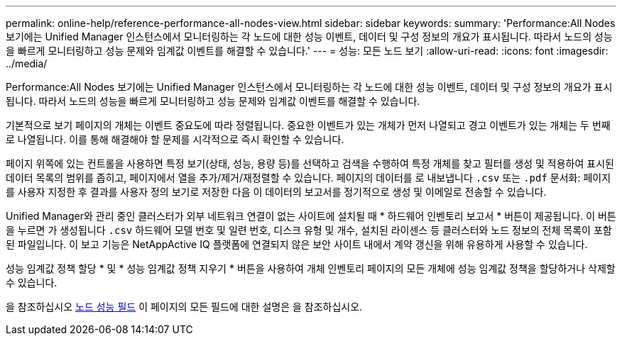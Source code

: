---
permalink: online-help/reference-performance-all-nodes-view.html 
sidebar: sidebar 
keywords:  
summary: 'Performance:All Nodes 보기에는 Unified Manager 인스턴스에서 모니터링하는 각 노드에 대한 성능 이벤트, 데이터 및 구성 정보의 개요가 표시됩니다. 따라서 노드의 성능을 빠르게 모니터링하고 성능 문제와 임계값 이벤트를 해결할 수 있습니다.' 
---
= 성능: 모든 노드 보기
:allow-uri-read: 
:icons: font
:imagesdir: ../media/


[role="lead"]
Performance:All Nodes 보기에는 Unified Manager 인스턴스에서 모니터링하는 각 노드에 대한 성능 이벤트, 데이터 및 구성 정보의 개요가 표시됩니다. 따라서 노드의 성능을 빠르게 모니터링하고 성능 문제와 임계값 이벤트를 해결할 수 있습니다.

기본적으로 보기 페이지의 개체는 이벤트 중요도에 따라 정렬됩니다. 중요한 이벤트가 있는 개체가 먼저 나열되고 경고 이벤트가 있는 개체는 두 번째로 나열됩니다. 이를 통해 해결해야 할 문제를 시각적으로 즉시 확인할 수 있습니다.

페이지 위쪽에 있는 컨트롤을 사용하면 특정 보기(상태, 성능, 용량 등)를 선택하고 검색을 수행하여 특정 개체를 찾고 필터를 생성 및 적용하여 표시된 데이터 목록의 범위를 좁히고, 페이지에서 열을 추가/제거/재정렬할 수 있습니다. 페이지의 데이터를 로 내보냅니다 `.csv` 또는 `.pdf` 문서화: 페이지를 사용자 지정한 후 결과를 사용자 정의 보기로 저장한 다음 이 데이터의 보고서를 정기적으로 생성 및 이메일로 전송할 수 있습니다.

Unified Manager와 관리 중인 클러스터가 외부 네트워크 연결이 없는 사이트에 설치될 때 * 하드웨어 인벤토리 보고서 * 버튼이 제공됩니다. 이 버튼을 누르면 가 생성됩니다 `.csv` 하드웨어 모델 번호 및 일련 번호, 디스크 유형 및 개수, 설치된 라이센스 등 클러스터와 노드 정보의 전체 목록이 포함된 파일입니다. 이 보고 기능은 NetAppActive IQ 플랫폼에 연결되지 않은 보안 사이트 내에서 계약 갱신을 위해 유용하게 사용할 수 있습니다.

성능 임계값 정책 할당 * 및 * 성능 임계값 정책 지우기 * 버튼을 사용하여 개체 인벤토리 페이지의 모든 개체에 성능 임계값 정책을 할당하거나 삭제할 수 있습니다.

을 참조하십시오 xref:reference-node-performance-fields.adoc[노드 성능 필드] 이 페이지의 모든 필드에 대한 설명은 을 참조하십시오.
